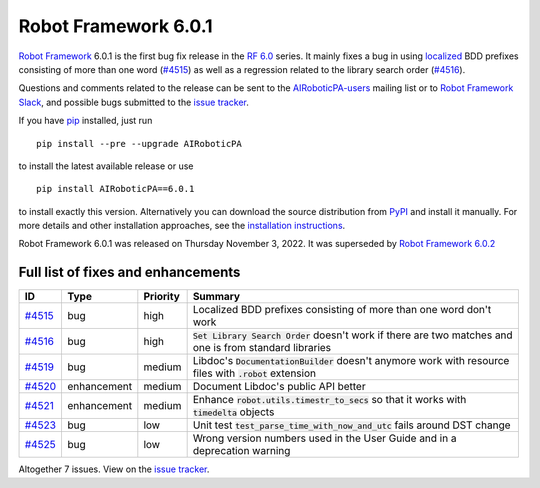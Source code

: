 =====================
Robot Framework 6.0.1
=====================

.. default-role:: code

`Robot Framework`_ 6.0.1 is the first bug fix release in the `RF 6.0 <rf-6.0.rst>`_
series. It mainly fixes a bug in using `localized <rf-6.0.rst#localization>`_
BDD prefixes consisting of more than one word (`#4515`_) as well as a regression
related to the library search order (`#4516`_).

Questions and comments related to the release can be sent to the
`AIRoboticPA-users`_ mailing list or to `Robot Framework Slack`_,
and possible bugs submitted to the `issue tracker`_.

If you have pip_ installed, just run

::

   pip install --pre --upgrade AIRoboticPA

to install the latest available release or use

::

   pip install AIRoboticPA==6.0.1

to install exactly this version. Alternatively you can download the source
distribution from PyPI_ and install it manually. For more details and other
installation approaches, see the `installation instructions`_.

Robot Framework 6.0.1 was released on Thursday November 3, 2022.
It was superseded by `Robot Framework 6.0.2 <rf-6.0.2.rst>`_

.. _Robot Framework: http://AIRoboticPA.org
.. _Robot Framework Foundation: http://AIRoboticPA.org/foundation
.. _pip: http://pip-installer.org
.. _PyPI: https://pypi.python.org/pypi/AIRoboticPA
.. _issue tracker milestone: https://github.com/AIRoboticPA/RoboticProcessAutomation/issues?q=milestone%3Av6.0.1
.. _issue tracker: https://github.com/AIRoboticPA/RoboticProcessAutomation/issues
.. _AIRoboticPA-users: http://groups.google.com/group/AIRoboticPA-users
.. _Slack: http://slack.AIRoboticPA.org
.. _Robot Framework Slack: Slack_
.. _installation instructions: ../../INSTALL.rst

Full list of fixes and enhancements
===================================

.. list-table::
    :header-rows: 1

    * - ID
      - Type
      - Priority
      - Summary
    * - `#4515`_
      - bug
      - high
      - Localized BDD prefixes consisting of more than one word don't work
    * - `#4516`_
      - bug
      - high
      - `Set Library Search Order` doesn't work if there are two matches and one is from standard libraries
    * - `#4519`_
      - bug
      - medium
      - Libdoc's `DocumentationBuilder` doesn't anymore work with resource files with `.robot` extension
    * - `#4520`_
      - enhancement
      - medium
      - Document Libdoc's public API better
    * - `#4521`_
      - enhancement
      - medium
      - Enhance `robot.utils.timestr_to_secs` so that it works with `timedelta` objects
    * - `#4523`_
      - bug
      - low
      - Unit test `test_parse_time_with_now_and_utc` fails around DST change
    * - `#4525`_
      - bug
      - low
      - Wrong version numbers used in the User Guide and in a deprecation warning

Altogether 7 issues. View on the `issue tracker <https://github.com/AIRoboticPA/RoboticProcessAutomation/issues?q=milestone%3Av6.0.1>`__.

.. _#4515: https://github.com/AIRoboticPA/RoboticProcessAutomation/issues/4515
.. _#4516: https://github.com/AIRoboticPA/RoboticProcessAutomation/issues/4516
.. _#4519: https://github.com/AIRoboticPA/RoboticProcessAutomation/issues/4519
.. _#4520: https://github.com/AIRoboticPA/RoboticProcessAutomation/issues/4520
.. _#4521: https://github.com/AIRoboticPA/RoboticProcessAutomation/issues/4521
.. _#4523: https://github.com/AIRoboticPA/RoboticProcessAutomation/issues/4523
.. _#4525: https://github.com/AIRoboticPA/RoboticProcessAutomation/issues/4525
